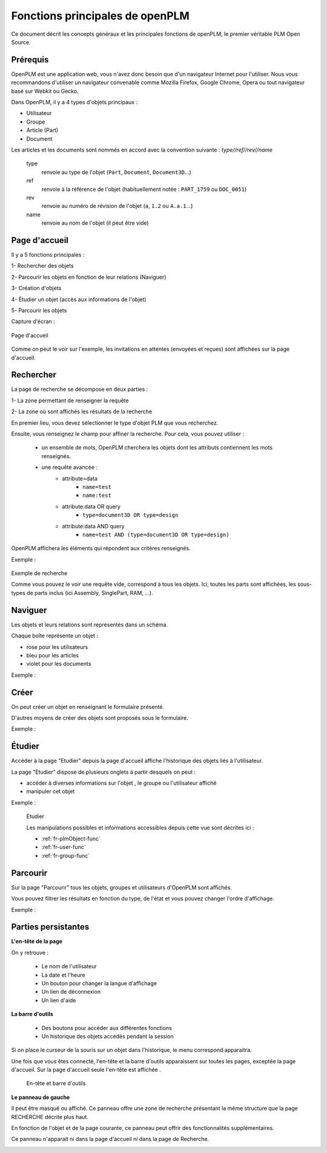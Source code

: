 ================================
Fonctions principales de openPLM
================================


Ce document décrit les concepts généraux et les principales fonctions de
openPLM, le premier véritable PLM Open Source.


Prérequis
==========

OpenPLM est une application web, vous n'avez donc besoin que d'un navigateur
Internet pour l'utiliser. Nous vous recommandons d'utiliser un navigateur
convenable comme Mozilla Firefox, Google Chrome, Opera 
ou tout navigateur basé sur Webkit ou Gecko.

Dans OpenPLM, il y a 4 types d'objets principaux : 

* Utilisateur

* Groupe

* Article (Part)

* Document

Les articles et les documents sont nommés en accord avec la convention
suivante : 
*type//ref//rev//name*

    type
        renvoie au type de l'objet (``Part``, ``Document``, ``Document3D``...)

    ref
        renvoie à la référence de l'objet (habituellement notée : ``PART_1759`` ou ``DOC_0051``)

    rev
        renvoie au numéro de révision de l'objet (``a``, ``1.2`` ou ``A.a.1``...)

    name
        renvoie au nom de l'objet (il peut être vide)


Page d'accueil
==============

Il y a 5 fonctions principales : 

1- Rechercher des objets

2- Parcourir les objets en fonction de leur relations (Naviguer)

3- Création d'objets

4- Étudier un objet (accès aux informations de l'objet)

5- Parcourir les objets

Capture d'écran :

.. figure:: images/Capture_openPLM_home.png
   :width: 100%
   :align: center
   
   Page d'accueil

Comme on peut le voir sur l'exemple, les invitations en attentes (envoyées et
reçues) sont affichées sur la page d'accueil.


Rechercher
==========

La page de recherche se décompose en deux parties : 

1- La zone permettant de renseigner la requête 

2- La zone où sont affichés les résultats de la recherche

En premier lieu, vous devez sélectionner le type d'objet PLM que vous
recherchez.

Ensuite, vous renseignez le champ pour affiner la recherche. Pour cela, vous
pouvez utiliser : 

 * un ensemble de mots, OpenPLM cherchera les objets dont les attributs contiennent
   les mots renseignés.
 * une requête avancée : 
    * attribute=data 
        - ``name=test`` 
        - ``name:test``
    * attribute:data OR query
        - ``type=document3D OR type=design``
    * attribute:data AND query
        - ``name=test AND (type=document3D OR type=design)``

OpenPLM affichera les éléments qui répondent aux critères renseignés.

Exemple :

.. figure:: images/Capture_openPLM_search.png
   :width: 100%
   :align: center
   
   Exemple de recherche

   Comme vous pouvez le voir une requête vide, correspond à tous les objets.
   Ici, toutes les parts sont affichées, les sous-types de parts inclus (ici Assembly, SinglePart, RAM, ...).


Naviguer
========

Les objets et leurs relations sont représentés dans un schéma.

Chaque boîte représente un objet : 

* rose pour les utilisateurs 

* bleu pour les articles

* violet pour les documents 

Exemple :

.. image:: images/Capture_openPLM_navigate.png
   :width: 100%


Créer
=====
On peut créer un objet en renseignant le formulaire présenté.

D'autres moyens de créer des objets sont proposés sous le formulaire.

Exemple :

.. image:: images/Capture_openPLM_create.png
   :width: 100%



Étudier
=======
Accéder à la page "Etudier" depuis la page d'accueil affiche l'historique des
objets liés à l'utilisateur.

La page "Etudier" dispose de plusieurs onglets à partir desquels on peut :

* accéder à diverses informations sur l'objet , le groupe ou l'utilisateur affiché

* manipuler cet objet


Exemple :

.. figure:: images/Capture_openPLM_study.png
   :width: 100%
   
   Etudier
   
   Les manipulations possibles et informations accessibles depuis cette vue sont décrites ici :
   
   * :ref:`fr-plmObject-func`
   * :ref:`fr-user-func`
   * :ref:`fr-group-func`


Parcourir
==========
Sur la page "Parcourir" tous les objets, groupes et utilisateurs d'OpenPLM sont affichés.

Vous pouvez filtrer les résultats en fonction du type, de l'état et vous pouvez changer 
l'ordre d'affichage.

Exemple :

.. image:: images/Capture_openPLM_browse.png
   :width: 100%
   

Parties persistantes
====================

**L'en-tête de la page**

On y retrouve :

    * Le nom de l'utilisateur
    
    * La date et l'heure
    
    * Un bouton pour changer la langue d'affichage
    
    * Un lien de déconnexion
    
    * Un lien d'aide


**La barre d'outils**

    * Des boutons pour accéder aux différentes fonctions

    * Un historique des objets accédés pendant la session

Si on place le curseur de la souris sur un objet dans l'historique, le menu
correspond apparaitra.

Une fois que vous êtes connecté, l'en-tête et la barre d'outils apparaissent sur toutes les pages,
exceptée la page d'accueil. Sur la page d'accueil seule l'en-tête est affichée .

.. figure:: images/Capture_openPLM_header.png
   :width: 100%
   
   En-tête et barre d'outils
   

**Le panneau de gauche**

Il peut être masqué ou affiché. Ce panneau offre une
zone de recherche présentant la même structure que la page RECHERCHE décrite
plus haut.

En fonction de l'objet et de la page courante, ce panneau peut offrir des
fonctionnalités supplémentaires.

Ce panneau n'apparait ni dans la page d'accueil ni dans la page de Recherche.

.. image:: images/Capture_openPLM_leftpanel.png
   :width: 100%

